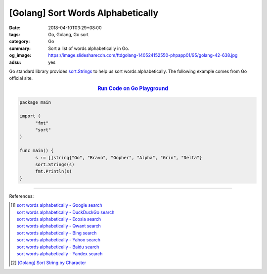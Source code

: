 [Golang] Sort Words Alphabetically
##################################

:date: 2018-04-10T03:29+08:00
:tags: Go, Golang, Go sort
:category: Go
:summary: Sort a list of words alphabetically in Go.
:og_image: https://image.slidesharecdn.com/ftdgolang-140524152550-phpapp01/95/golang-42-638.jpg
:adsu: yes


Go standard library provides sort.Strings_ to help us sort words alphabetically.
The following example comes from Go official site.

.. rubric:: `Run Code on Go Playground <https://play.golang.org/p/NkFCfMKOLY_3>`__
   :class: align-center

.. code-block:: go

  package main

  import (
  	"fmt"
  	"sort"
  )

  func main() {
  	s := []string{"Go", "Bravo", "Gopher", "Alpha", "Grin", "Delta"}
  	sort.Strings(s)
  	fmt.Println(s)
  }

.. adsu:: 2

----

References:

.. [1] | `sort words alphabetically - Google search <https://www.google.com/search?q=sort+words+alphabetically>`_
       | `sort words alphabetically - DuckDuckGo search <https://duckduckgo.com/?q=sort+words+alphabetically>`_
       | `sort words alphabetically - Ecosia search <https://www.ecosia.org/search?q=sort+words+alphabetically>`_
       | `sort words alphabetically - Qwant search <https://www.qwant.com/?q=sort+words+alphabetically>`_
       | `sort words alphabetically - Bing search <https://www.bing.com/search?q=sort+words+alphabetically>`_
       | `sort words alphabetically - Yahoo search <https://search.yahoo.com/search?p=sort+words+alphabetically>`_
       | `sort words alphabetically - Baidu search <https://www.baidu.com/s?wd=sort+words+alphabetically>`_
       | `sort words alphabetically - Yandex search <https://www.yandex.com/search/?text=sort+words+alphabetically>`_
.. [2] `[Golang] Sort String by Character <{filename}/articles/2017/05/07/go-sort-string-slice-of-rune%en.rst>`_

.. _sort.Strings: https://golang.org/pkg/sort/#Strings
